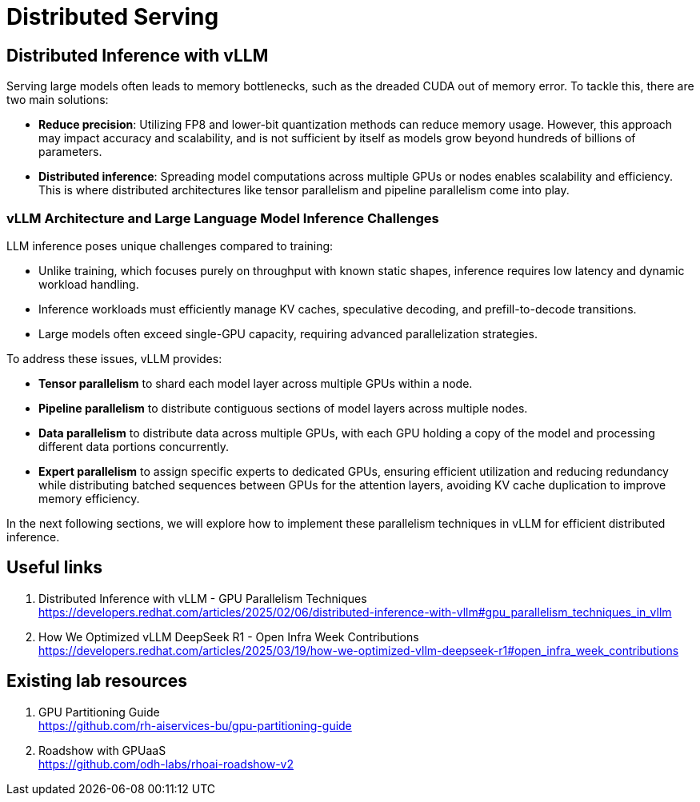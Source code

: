 = Distributed Serving

== Distributed Inference with vLLM

Serving large models often leads to memory bottlenecks, such as the dreaded CUDA out of memory error. To tackle this, there are two main solutions:

* *Reduce precision*: Utilizing FP8 and lower-bit quantization methods can reduce memory usage. However, this approach may impact accuracy and scalability, and is not sufficient by itself as models grow beyond hundreds of billions of parameters.

* *Distributed inference*: Spreading model computations across multiple GPUs or nodes enables scalability and efficiency. This is where distributed architectures like tensor parallelism and pipeline parallelism come into play.

=== vLLM Architecture and Large Language Model Inference Challenges

LLM inference poses unique challenges compared to training:

* Unlike training, which focuses purely on throughput with known static shapes, inference requires low latency and dynamic workload handling.
* Inference workloads must efficiently manage KV caches, speculative decoding, and prefill-to-decode transitions.
* Large models often exceed single-GPU capacity, requiring advanced parallelization strategies.

To address these issues, vLLM provides:

* *Tensor parallelism* to shard each model layer across multiple GPUs within a node.
* *Pipeline parallelism* to distribute contiguous sections of model layers across multiple nodes.
* *Data parallelism* to distribute data across multiple GPUs, with each GPU holding a copy of the model and processing different data portions concurrently.
* *Expert parallelism* to assign specific experts to dedicated GPUs, ensuring efficient utilization and reducing redundancy while distributing batched sequences between GPUs for the attention layers, avoiding KV cache duplication to improve memory efficiency.



In the next following sections, we will explore how to implement these parallelism techniques in vLLM for efficient distributed inference.

== Useful links

. Distributed Inference with vLLM - GPU Parallelism Techniques +
https://developers.redhat.com/articles/2025/02/06/distributed-inference-with-vllm#gpu_parallelism_techniques_in_vllm[^]

. How We Optimized vLLM DeepSeek R1 - Open Infra Week Contributions +
https://developers.redhat.com/articles/2025/03/19/how-we-optimized-vllm-deepseek-r1#open_infra_week_contributions[^]

== Existing lab resources

. GPU Partitioning Guide +
https://github.com/rh-aiservices-bu/gpu-partitioning-guide[^]

. Roadshow with GPUaaS +
https://github.com/odh-labs/rhoai-roadshow-v2[^]
